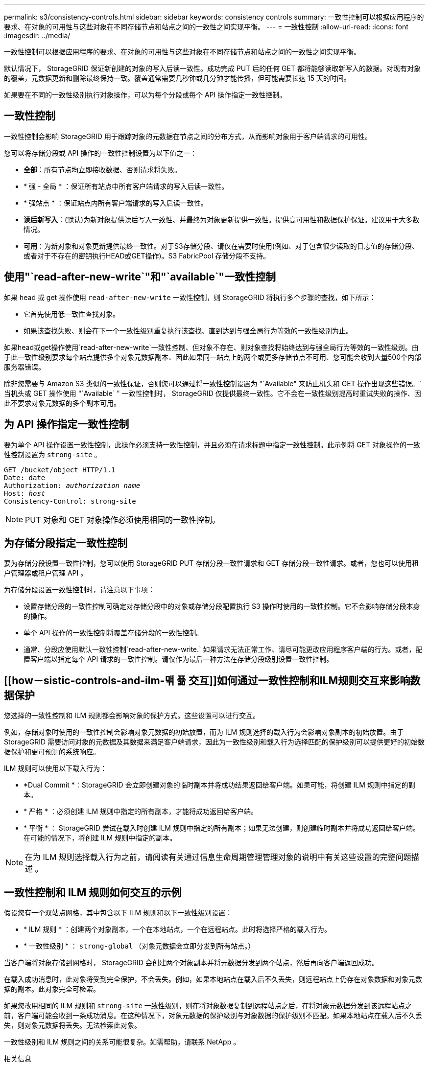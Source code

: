 ---
permalink: s3/consistency-controls.html 
sidebar: sidebar 
keywords: consistency controls 
summary: 一致性控制可以根据应用程序的要求、在对象的可用性与这些对象在不同存储节点和站点之间的一致性之间实现平衡。 
---
= 一致性控制
:allow-uri-read: 
:icons: font
:imagesdir: ../media/


[role="lead"]
一致性控制可以根据应用程序的要求、在对象的可用性与这些对象在不同存储节点和站点之间的一致性之间实现平衡。

默认情况下， StorageGRID 保证新创建的对象的写入后读一致性。成功完成 PUT 后的任何 GET 都将能够读取新写入的数据。对现有对象的覆盖，元数据更新和删除最终保持一致。覆盖通常需要几秒钟或几分钟才能传播，但可能需要长达 15 天的时间。

如果要在不同的一致性级别执行对象操作，可以为每个分段或每个 API 操作指定一致性控制。



== 一致性控制

一致性控制会影响 StorageGRID 用于跟踪对象的元数据在节点之间的分布方式，从而影响对象用于客户端请求的可用性。

您可以将存储分段或 API 操作的一致性控制设置为以下值之一：

* *全部*：所有节点均立即接收数据、否则请求将失败。
* * 强 - 全局 * ：保证所有站点中所有客户端请求的写入后读一致性。
* * 强站点 * ：保证站点内所有客户端请求的写入后读一致性。
* *读后新写入*：(默认)为新对象提供读后写入一致性、并最终为对象更新提供一致性。提供高可用性和数据保护保证。建议用于大多数情况。
* *可用*：为新对象和对象更新提供最终一致性。对于S3存储分段、请仅在需要时使用(例如、对于包含很少读取的日志值的存储分段、或者对于不存在的密钥执行HEAD或GET操作)。S3 FabricPool 存储分段不支持。




== 使用"`read-after-new-write`"和"`available`"一致性控制

如果 head 或 get 操作使用 `read-after-new-write` 一致性控制，则 StorageGRID 将执行多个步骤的查找，如下所示：

* 它首先使用低一致性查找对象。
* 如果该查找失败、则会在下一个一致性级别重复执行该查找、直到达到与强全局行为等效的一致性级别为止。


如果head或get操作使用`read-after-new-write`一致性控制、但对象不存在、则对象查找将始终达到与强全局行为等效的一致性级别。由于此一致性级别要求每个站点提供多个对象元数据副本、因此如果同一站点上的两个或更多存储节点不可用、您可能会收到大量500个内部服务器错误。

除非您需要与 Amazon S3 类似的一致性保证，否则您可以通过将一致性控制设置为 "`Available" 来防止机头和 GET 操作出现这些错误。` 当机头或 GET 操作使用 "`Available` " 一致性控制时， StorageGRID 仅提供最终一致性。它不会在一致性级别提高时重试失败的操作、因此不要求对象元数据的多个副本可用。



== 为 API 操作指定一致性控制

要为单个 API 操作设置一致性控制，此操作必须支持一致性控制，并且必须在请求标题中指定一致性控制。此示例将 GET 对象操作的一致性控制设置为 `strong-site` 。

[listing, subs="specialcharacters,quotes"]
----
GET /bucket/object HTTP/1.1
Date: date
Authorization: _authorization name_
Host: _host_
Consistency-Control: strong-site
----

NOTE: PUT 对象和 GET 对象操作必须使用相同的一致性控制。



== 为存储分段指定一致性控制

要为存储分段设置一致性控制，您可以使用 StorageGRID PUT 存储分段一致性请求和 GET 存储分段一致性请求。或者，您也可以使用租户管理器或租户管理 API 。

为存储分段设置一致性控制时，请注意以下事项：

* 设置存储分段的一致性控制可确定对存储分段中的对象或存储分段配置执行 S3 操作时使用的一致性控制。它不会影响存储分段本身的操作。
* 单个 API 操作的一致性控制将覆盖存储分段的一致性控制。
* 通常、分段应使用默认一致性控制`read-after-new-write.` 如果请求无法正常工作、请尽可能更改应用程序客户端的行为。或者，配置客户端以指定每个 API 请求的一致性控制。请仅作为最后一种方法在存储分段级别设置一致性控制。




== [[how－sistic-controls-and-ilm-맦 퓲 交互]]如何通过一致性控制和ILM规则交互来影响数据保护

您选择的一致性控制和 ILM 规则都会影响对象的保护方式。这些设置可以进行交互。

例如，存储对象时使用的一致性控制会影响对象元数据的初始放置，而为 ILM 规则选择的载入行为会影响对象副本的初始放置。由于 StorageGRID 需要访问对象的元数据及其数据来满足客户端请求，因此为一致性级别和载入行为选择匹配的保护级别可以提供更好的初始数据保护和更可预测的系统响应。

ILM 规则可以使用以下载入行为：

* *Dual Commit *：StorageGRID 会立即创建对象的临时副本并将成功结果返回给客户端。如果可能，将创建 ILM 规则中指定的副本。
* * 严格 * ：必须创建 ILM 规则中指定的所有副本，才能将成功返回给客户端。
* * 平衡 * ： StorageGRID 尝试在载入时创建 ILM 规则中指定的所有副本；如果无法创建，则创建临时副本并将成功返回给客户端。在可能的情况下，将创建 ILM 规则中指定的副本。



NOTE: 在为 ILM 规则选择载入行为之前，请阅读有关通过信息生命周期管理管理对象的说明中有关这些设置的完整问题描述 。



== 一致性控制和 ILM 规则如何交互的示例

假设您有一个双站点网格，其中包含以下 ILM 规则和以下一致性级别设置：

* * ILM 规则 * ：创建两个对象副本，一个在本地站点，一个在远程站点。此时将选择严格的载入行为。
* * 一致性级别 * ： `strong-global` （对象元数据会立即分发到所有站点。）


当客户端将对象存储到网格时， StorageGRID 会创建两个对象副本并将元数据分发到两个站点，然后再向客户端返回成功。

在载入成功消息时，此对象将受到完全保护，不会丢失。例如，如果本地站点在载入后不久丢失，则远程站点上仍存在对象数据和对象元数据的副本。此对象完全可检索。

如果您改用相同的 ILM 规则和 `strong-site` 一致性级别，则在将对象数据复制到远程站点之后，在将对象元数据分发到该远程站点之前，客户端可能会收到一条成功消息。在这种情况下，对象元数据的保护级别与对象数据的保护级别不匹配。如果本地站点在载入后不久丢失，则对象元数据将丢失。无法检索此对象。

一致性级别和 ILM 规则之间的关系可能很复杂。如需帮助，请联系 NetApp 。

.相关信息
link:../ilm/index.html["使用 ILM 管理对象"]

link:get-bucket-consistency-request.html["获取存储分段一致性"]

link:put-bucket-consistency-request.html["PUT 存储分段一致性"]
